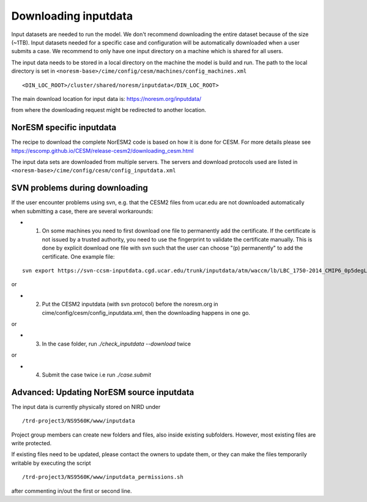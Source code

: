 .. _download_input:

Downloading inputdata
======================

Input datasets are needed to run the model. We don't recommend downloading the entire dataset because of the size (~1TB).
Input datasets needed for a specific case and configuration will be automatically downloaded when a user submits a case. 
We recommend to only have one input directory on a machine which is shared for all users. 

The input data needs to be stored in a local directory on the machine the model is build and run. The path to the local
directory is set in ``<noresm-base>/cime/config/cesm/machines/config_machines.xml`` ::

  <DIN_LOC_ROOT>/cluster/shared/noresm/inputdata</DIN_LOC_ROOT>
  
The main download location for input data is: https://noresm.org/inputdata/

from where the downloading request might be redirected to another location.


NorESM specific inputdata
^^^^^^^^^^^^^^^^^^^^^^^^^

The recipe to download the complete NorESM2 code is based on how it is done for CESM. For more details please see
https://escomp.github.io/CESM/release-cesm2/downloading_cesm.html

The input data sets are downloaded from multiple servers. The servers and download protocols used are listed in ``<noresm-base>/cime/config/cesm/config_inputdata.xml``

SVN problems during downloading 
^^^^^^^^^^^^^^^^^^^^^^^^^^^^^^^

If the user encounter problems using svn, e.g. that the CESM2 files from ucar.edu are not downloaded automatically when submitting a case, there are several workarounds:

- 1. On some machines you need to first download one file to permanently add the certificate. If the certificate is not issued by a trusted authority, you need to use the fingerprint to validate the certificate manually. This is done by explicit download one file with svn such that the user can choose "(p) permanently" to add the certificate.  One example file:
::
   
   svn export https://svn-ccsm-inputdata.cgd.ucar.edu/trunk/inputdata/atm/waccm/lb/LBC_1750-2014_CMIP6_0p5degLat_c170126.nc


or

- 2. Put the CESM2 inputdata (with svn protocol) before the noresm.org in cime/config/cesm/config_inputdata.xml, then the downloading happens in one go.

or

- 3. In the case folder, run `./check_inputdata --download` twice 

or

- 4. Submit the case twice i.e run  `./case.submit`


Advanced: Updating NorESM source inputdata
^^^^^^^^^^^^^^^^^^^^^^^^^^^^^^^^^^^^^^^^^^

The input data is currently physically stored on NIRD under ::

  /trd-project3/NS9560K/www/inputdata

Project group members can create new folders and files, also inside existing subfolders.
However, most existing files are write protected.

If existing files need to be updated, please contact the owners to update them, 
or they can make the files temporarily writable by executing the script ::

  /trd-project3/NS9560K/www/inputdata_permissions.sh

after commenting in/out the first or second line.
